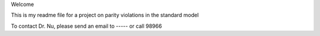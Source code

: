 Welcome

This is my readme file for a project on parity violations in the standard model

To contact Dr. Nu, please send an email to ----- or call 98966
